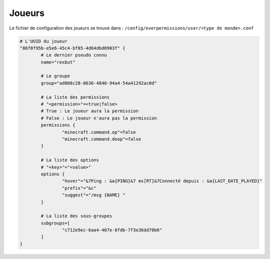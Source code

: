 =======
Joueurs
=======

Le fichier de configuration des joueurs se trouve dans : ``/config/everpermissions/user/<type de monde>.conf``

.. code-block:: bash

	# L'UUID du joueur
	"86f8f95b-e5e6-45c4-bf85-4d64dbd0903f" {
		# Le dernier pseudo connu 
		name="rexbut"
		
		# Le groupe
		group="ad808c28-8636-4848-94a4-54a41292ac0d"
		
		# La liste des permissions
		# "<permission>"=<true|false>
		# True : Le joueur aura la permission
		# False : Le joueur n'aura pas la permission
		permissions {
			"minecraft.command.op"=false
			"minecraft.command.deop"=false
		}
		
		# La liste des options
		# "<key>"="<value>"
		options {
			"hover"="&7Ping : &a{PING}&7 ms[RT]&7Connecté depuis : &a{LAST_DATE_PLAYED}"
			"prefix"="&c"
			"suggest"="/msg {NAME} "
		}

		# La liste des sous-groupes
		subgroups=[
			"c712e9ec-6aa4-407e-8fdb-7f3e36dd70b6"
		]
	}
